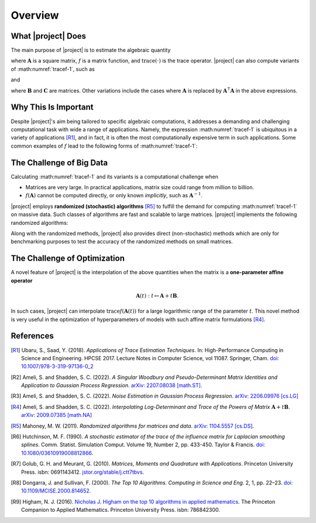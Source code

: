 .. _overview:

Overview
********

What |project| Does
===================

The main purpose of |project| is to estimate the algebraic quantity

.. math::
   :label: tracef-1

    \mathrm{trace} \left( f(\mathbf{A}) \right),

where :math:`\mathbf{A}` is a square matrix, :math:`f` is a matrix function, and :math:`\mathrm{trace}(\cdot)` is the trace operator. |project| can also compute variants of :math:numref:`tracef-1`, such as

.. math::
   :label: tracef-2

   \mathrm{trace} \left(\mathbf{B} f(\mathbf{A}) \right),

and

.. math::
   :label: tracef-3

    \mathrm{trace} \left(\mathbf{B} f(\mathbf{A}) \mathbf{C} f(\mathbf{A}) \right),

where :math:`\mathbf{B}` and :math:`\mathbf{C}` are matrices. Other variations include the cases where :math:`\mathbf{A}` is replaced by :math:`\mathbf{A}^{\intercal} \mathbf{A}` in the above expressions.


Why This Is Important
=====================

Despite |project|'s aim being tailored to specific algebraic computations, it addresses a demanding and challenging computational task with wide a range of applications. Namely, the expression :math:numref:`tracef-1` is ubiquitous in a variety of applications [R1]_, and in fact, it is often the most computationally expensive term in such applications. Some common examples of :math:`f` lead to the following forms of :math:numref:`tracef-1`:

.. glossary::

    Log-Determinant

        If :math:`f: \lambda \mapsto \log \vert \lambda \vert`, then :math:`\mathrm{trace} \left(f(\mathbf{A}) \right) = \log \vert \det \mathbf{A} \vert` is the log-determinant of :math:`\mathbf{A}`, which frequently appears in statistics and machine learning, particularly in `log-likelihood functions` [R2]_.

    Trace of Matrix Powers

        If :math:`f: \lambda \mapsto \lambda^p`, :math:`p \in \mathbb{R}`, then :math:numref:`tracef-1` is :math:`\mathrm{trace} (\mathbf{A}^p)`. Interesting cases are the negative powers, such as the trace of inverse, :math:`\mathrm{trace} (\mathbf{A}^{-1})`, where :math:`\mathbf{A}^{-1}` is implicitly known. These class of functions frequently appears in statistics and machine learning. For instance, :math:`p=-1` and :math:`p=-2` appear in the *Jacobian* and *Hessian* of log-likelihood functions, respectively [R3]_.

    Schatten :math:`p`-norm and Schatten :math:`p`-anti-norm

        If :math:`f: \lambda \mapsto \lambda^{\frac{p}{2}}`, then :math:`\mathrm{trace} (\mathbf{A}^{\frac{p}{2}})` is the Schatten :math:`p`-norm (if :math:`p > 0`), and is the Schatten :math:`p`-anti-norm (if :math:`p < 0`). Schatten norm has applications in `rank-constrained optimization` in machine learning.

    Eigencount and Numerical Rank

        If :math:`f: \lambda \mapsto \mathbf{1}_{[a,b]}(\lambda)` is the indicator (step) function in the interval :math:`[a, b]`, then :math:`\mathrm{trace}(\mathbf{1}(\mathbf{A}))` estimates the number of non-zero eigenvalues of :math:`\mathbf{A}` in that interval, which is an inexpensive method to estimate the rank of a large matrix. Eigencount is closely related to the `Principal Component Analysis (PCA)` and `low-rank approximations` in machine learning.

    Estrada Index of Graphs

        If :math:`f: \lambda \mapsto \exp(\lambda)`, then :math:`\mathrm{trace} \left( \exp(\mathbf{A}) \right)` is the `Estrada index <https://en.wikipedia.org/wiki/Estrada_index>`_ of :math:`\mathbf{A}`, which has applications in computational biology such as in `protein folding`.

    Spectral Density

        If :math:`f: \lambda \mapsto \delta(\lambda - \mu)`, where :math:`\delta(\lambda)` is the Dirac's delta function, then :math:`\mathrm{trace} \left( f(\mathbf{A})\right)` yields the spectral density of the eigenvalues of :math:`\mathbf{A}`. Estimating the spectral density of matrices, which is also known as `Density of States (DOS) <https://en.wikipedia.org/wiki/Density_of_states>`_, is a common problem in solid state physics.

The Challenge of Big Data
=========================

Calculating :math:numref:`tracef-1` and its variants is a computational challenge when

* Matrices are very large. In practical applications, matrix size could range from million to billion.
* :math:`f(\mathbf{A})` cannot be computed directly, or only known *implicitly*, such as :math:`\mathbf{A}^{-1}`.

|project| employs **randomized (stochastic) algorithms** [R5]_ to fulfill the demand for computing :math:numref:`tracef-1` on massive data. Such classes of algorithms are fast and scalable to large matrices. |project| implements the following randomized algorithms:

.. glossary::

    Hutchinson's Method

        Hutchinson technique is the earliest randomized method employed to estimate the trace of the inverse of an invertible matrix [R6]_. |project| implements Hutchinson's method to compute :math:numref:`tracef-1`, :math:numref:`tracef-2`, and :math:numref:`tracef-3` for :math:`f(\lambda) = \lambda^{-1}`.

    Stochastic Lanczos Quadrature Method

        The Stochastic Lanczos Quadrature (SLQ) method [R7]_ combines two of the greatest algorithms of the century in applied mathematics, namely the Monte-Carlo method and Lanczaos algorithm (also, Golub-Kahn-Lanczos algoritm) [R8]_ [R9]_, together with Gauss quadrature to estimate :math:numref:`tracef-1` for an analytic function :math:`f` and symmetric positive-definite matrix :math:`\mathbf{A}`. |project| provides an efficient and scalable implementation of SLQ method.

Along with the randomized methods, |project| also provides direct (non-stochastic) methods which are only for benchmarking purposes to test the accuracy of the randomized methods on small matrices.

The Challenge of Optimization
=============================

A novel feature of |project| is the interpolation of the above quantities when the matrix is a **one-parameter affine operator**

.. math::

    \mathbf{A}(t): t \mapsto \mathbf{A} + t \mathbf{B}.

In such cases, |project| can interpolate :math:`\mathrm{trace} f(\mathbf{A}(t))` for a large logarithmic range of the parameter :math:`t`. This novel method is very useful in the optimization of hyperparameters of models with such affine matrix formulations [R4]_.

References
==========

.. [R1] Ubaru, S., Saad, Y. (2018). *Applications of Trace Estimation Techniques*. In: High-Performance Computing in Science and Engineering. HPCSE 2017. Lecture Notes in Computer Science, vol 11087. Springer, Cham. `doi: 10.1007/978-3-319-97136-0_2 <https://doi.org/10.1007/978-3-319-97136-0_2>`_

.. [R2] Ameli, S. and Shadden, S. C. (2022). *A Singular Woodbury and Pseudo-Determinant Matrix Identities and Application to Gaussian Process Regression*. `arXiv: 2207.08038 [math.ST] <https://arxiv.org/abs/2207.08038>`_.

.. [R3] Ameli, S. and Shadden, S. C. (2022). *Noise Estimation in Gaussian Process Regression*. `arXiv: 2206.09976 [cs.LG] <https://arxiv.org/abs/2206.09976>`_

.. [R4] Ameli, S. and Shadden, S. C. (2022). *Interpolating Log-Determinant and Trace of the Powers of Matrix* :math:`\mathbf{A} + t \mathbf{B}`. `arXiv: 2009.07385 [math.NA] <https://arxiv.org/abs/2009.07385>`_

.. [R5] Mahoney, M. W. (2011). *Randomized algorithms for matrices and data*. `arXiv: 1104.5557 [cs.DS] <https://arxiv.org/abs/1104.5557>`_.

.. [R6]  Hutchinson, M. F. (1990). *A stochastic estimator of the trace of the influence matrix for Laplacian smoothing splines*. Comm. Statist. Simulation Comput. Volume 19, Number 2, pp. 433-450. Taylor \& Francis. `doi: 10.1080/03610919008812866 <https://www.tandfonline.com/doi/abs/10.1080/03610919008812866>`_.

.. [R7] Golub, G. H. and Meurant, G. (2010). *Matrices, Moments and Quadrature with Applications*. Princeton University Press. isbn: 0691143412. `jstor.org/stable/j.ctt7tbvs <http://www.jstor.org/stable/j.ctt7tbvs>`_.

.. [R8] Dongarra, J. and Sullivan, F. (2000). *The Top 10 Algorithms. Computing in Science and Eng*. 2, 1, pp. 22–23. `doi: 10.1109/MCISE.2000.814652 <https://doi.org/10.1109/MCISE.2000.814652>`_.

.. [R9] Higham, N. J. (2016). `Nicholas J. Higham on the top 10 algorithms in applied mathematics <https://press.princeton.edu/ideas/nicholas-higham-on-the-top-10-algorithms-in-applied-mathematics>`_. The Princeton Companion to Applied Mathematics. Princeton University Press. isbn: 786842300.
